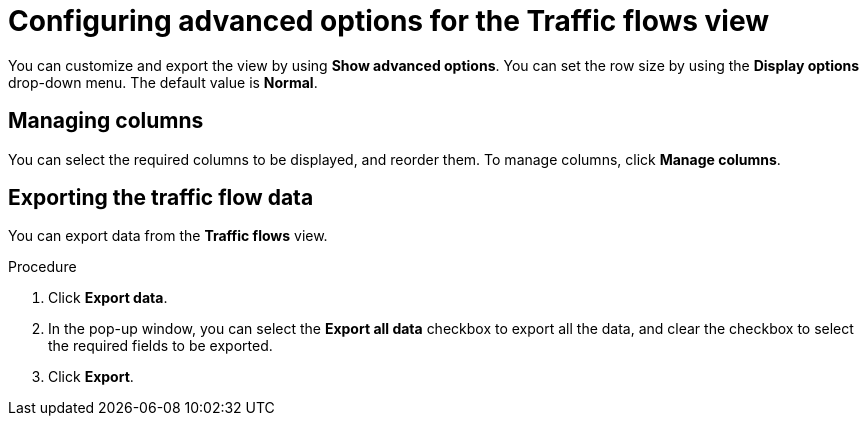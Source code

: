 // Module included in the following assemblies:
//
// network_observability/observing-network-traffic.adoc

:_mod-docs-content-type: PROCEDURE
[id="network-observability-configuring-options-trafficflow_{context}"]
= Configuring advanced options for the Traffic flows view

You can customize and export the view by using *Show advanced options*.
You can set the row size by using the *Display options* drop-down menu. The default value is *Normal*.

[id="network-observability-cao-managing-columns-trafficflow_{context}"]
== Managing columns

You can select the required columns to be displayed, and reorder them. To manage columns, click *Manage columns*.

[id="network-observability-cao-export-trafficflow_{context}"]
== Exporting the traffic flow data

You can export data from the *Traffic flows* view.

.Procedure

. Click *Export data*.
. In the pop-up window, you can select the *Export all data* checkbox to export all the data, and clear the checkbox to select the required fields to be exported.
. Click *Export*.